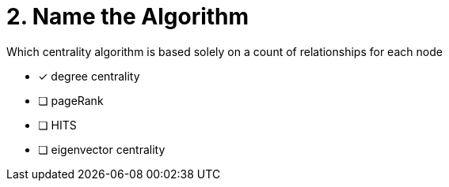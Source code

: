 [.question]
= 2. Name the Algorithm

Which centrality algorithm is based solely on a count of relationships for each node

* [x] degree centrality
* [ ] pageRank
* [ ] HITS
* [ ] eigenvector centrality

//[TIP,role=hint]
.Hint - not really much of a type here.....did you read?
//====
//This Cypher clause is typically used to return data to the client using a RETURN clause.
//====